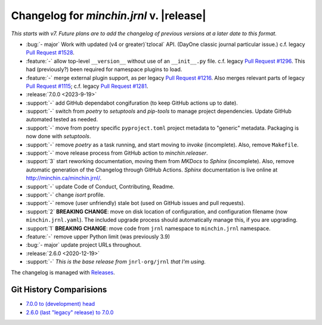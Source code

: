 Changelog for *minchin.jrnl* v. |release|
=========================================

*This starts with v7. Future plans are to add the changelog of previous
versions at a later date to this format.*

- :bug:`- major` Work with updated (v4 or greater)`tzlocal` API. (DayOne
  classic journal particular issue.) c.f. legacy `Pull Request #1528
  <https://github.com/jrnl-org/jrnl/pull/1528>`_.
- :feature:`-` allow top-level ``__version__`` without use of an
  ``__init__.py`` file. c.f. legacy `Pull Request #1296
  <https://github.com/jrnl-org/jrnl/pull/1296>`_. This had (previously?) been
  required for namespace plugins to load.
- :feature:`-` merge external plugin support, as per legacy `Pull Request #1216
  <https://github.com/jrnl-org/jrnl/pull/1216>`_. Also merges relevant parts of
  legacy `Pull Request #1115 <https://github.com/jrnl-org/jrnl/pull/1115>`_;
  c.f. legacy `Pull Request #1281
  <https://github.com/jrnl-org/jrnl/pull/1281>`_.
- :release:`7.0.0 <2023-9-19>`
- :support:`-` add GitHub dependabot congifuration (to keep GitHub
  actions up to date).
- :support:`-` switch from *poetry* to *setuptools* and *pip-tools*
  to manage project dependencies. Update GitHub automated tested as needed.
- :support:`-` move from poetry specific ``pyproject.toml`` project
  metadata to "generic" metadata. Packaging is now done with *setuptools*.
- :support:`-` remove *poetry* as a task running, and start moving
  to *invoke* (incomplete). Also, remove ``Makefile``.
- :support:`-` move release process from GitHub action to
  *minchin.releaser*.
- :support:`3` start reworking documentation, moving them from *MKDocs* to
  *Sphinx* (incomplete). Also, remove automatic generation of the Changelog
  through GitHub Actions. *Sphinx* documentation is live online at
  `<http://minchin.ca/minchin.jrnl/>`_.
- :support:`-` update Code of Conduct, Contributing, Readme.
- :support:`-` change *isort* profile.
- :support:`-` remove (user unfriendly) stale bot (used on GitHub
  issues and pull requests).
- :support:`2` **BREAKING CHANGE**: move on disk location of configuration, and
  configuration filename (now ``minchin.jrnl.yaml``). The included upgrade
  process should automatically manage this, if you are upgrading.
- :support:`1` **BREAKING CHANGE**: move code from ``jrnl`` namespace to
  ``minchin.jrnl`` namespace.
- :feature:`-` remove upper Python limit (was previously 3.9)
- :bug:`- major` update project URLs throughout.

- :release:`2.6.0 <2020-12-19>`
- :support:`-` *This is the base release from* ``jnrl-org/jrnl`` *that I'm
  using.*


The changelog is managed with `Releases`_.

Git History Comparisions
------------------------

- `7.0.0 to (development) head
  <https://github.com/MinchinWeb/minchin.jrnl/compare/7.0.0...phoenix>`_
- `2.6.0 (last "legacy" release) to 7.0.0
  <https://github.com/MinchinWeb/minchin.jrnl/compare/legacy/v2.6.0...7.0.0>`_

.. _Releases: https://releases.readthedocs.io/en/latest/index.html
